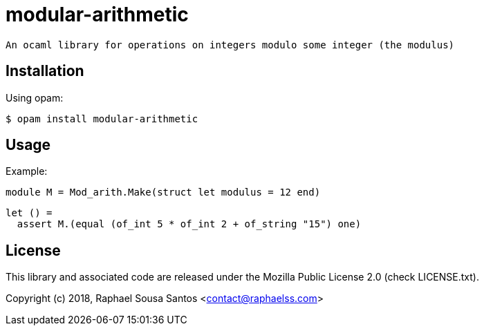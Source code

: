 = modular-arithmetic =

 An ocaml library for operations on integers modulo some integer (the modulus)

== Installation ==

Using opam:

  $ opam install modular-arithmetic

== Usage ==

Example:

  module M = Mod_arith.Make(struct let modulus = 12 end)

  let () =
    assert M.(equal (of_int 5 * of_int 2 + of_string "15") one)

== License ==

This library and associated code are released under the Mozilla Public License
2.0 (check LICENSE.txt).

Copyright (c) 2018, Raphael Sousa Santos <contact@raphaelss.com>
